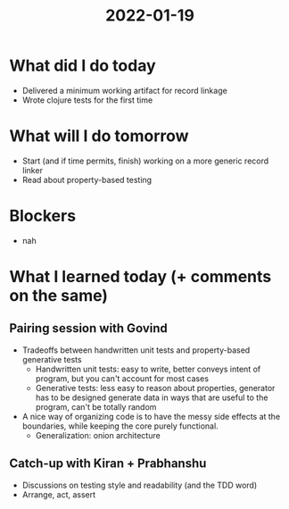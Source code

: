 #+TITLE: 2022-01-19

* What did I do today
- Delivered a minimum working artifact for record linkage
- Wrote clojure tests for the first time
* What will I do tomorrow
- Start (and if time permits, finish) working on a more generic record linker
- Read about property-based testing
* Blockers
- nah
* What I learned today (+ comments on the same)
** Pairing session with Govind
- Tradeoffs between handwritten unit tests and property-based generative tests
  - Handwritten unit tests: easy to write, better conveys intent of program, but you can't account for most cases
  - Generative tests: less easy to reason about properties, generator has to be designed generate data in ways that are useful to the program, can't be totally random
- A nice way of organizing code is to have the messy side effects at the boundaries, while keeping the core purely functional.
  - Generalization: onion architecture
** Catch-up with Kiran + Prabhanshu
- Discussions on testing style and readability (and the TDD word)
- Arrange, act, assert
